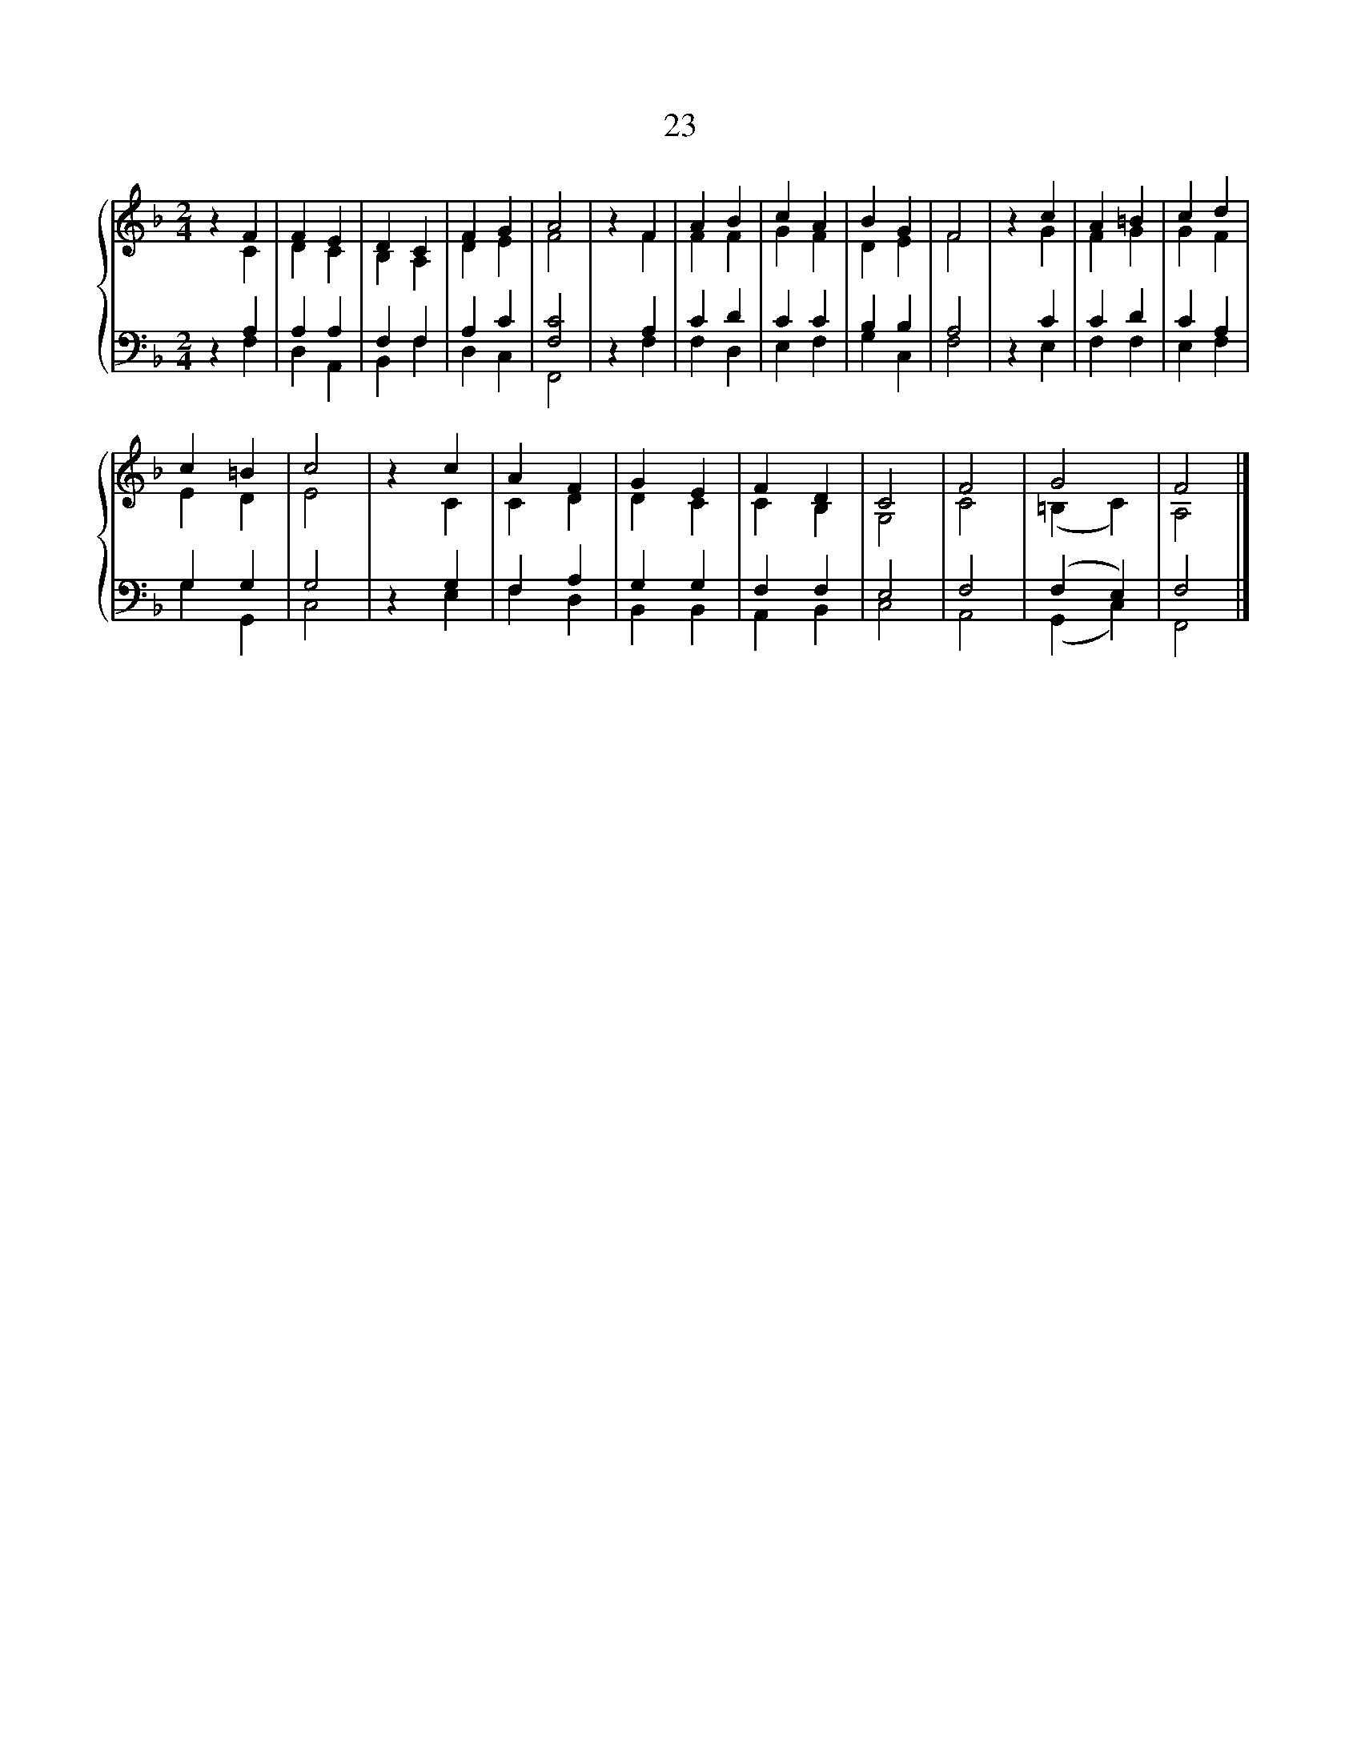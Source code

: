 X:1
T:23
%%score { ( 1 2 ) | ( 3 4 ) }
L:1/8
M:2/4
K:F
V:1 treble 
V:2 treble 
V:3 bass 
V:4 bass 
V:1
 z2 F2 | F2 E2 | D2 C2 | F2 G2 | A4 | z2 F2 | A2 B2 | c2 A2 | B2 G2 | F4 | z2 c2 | A2 =B2 | c2 d2 | %13
 c2 =B2 | c4 | z2 c2 | A2 F2 | G2 E2 | F2 D2 | C4 | F4 | G4 | F4 |] %23
V:2
 z2 C2 | D2 C2 | B,2 A,2 | D2 E2 | F4 | z2 F2 | F2 F2 | G2 F2 | D2 E2 | F4 | z2 G2 | F2 G2 | %12
 G2 F2 | E2 D2 | E4 | z2 C2 | C2 D2 | D2 C2 | C2 B,2 | G,4 | C4 | (=B,2 C2) | A,4 |] %23
V:3
 z2 A,2 | A,2 A,2 | F,2 F,2 | A,2 C2 | [F,C]4 | z2 A,2 | C2 D2 | C2 C2 | B,2 B,2 | A,4 | z2 C2 | %11
 C2 D2 | C2 A,2 | G,2 G,2 | G,4 | z2 G,2 | F,2 A,2 | G,2 G,2 | F,2 F,2 | E,4 | F,4 | (F,2 E,2) | %22
 F,4 |] %23
V:4
 z2 F,2 | D,2 A,,2 | B,,2 F,2 | D,2 C,2 | F,,4 | z2 F,2 | F,2 D,2 | E,2 F,2 | G,2 C,2 | F,4 | %10
 z2 E,2 | F,2 F,2 | E,2 F,2 | G,2 G,,2 | C,4 | z2 E,2 | F,2 D,2 | B,,2 B,,2 | A,,2 B,,2 | C,4 | %20
 A,,4 | (G,,2 C,2) | F,,4 |] %23


